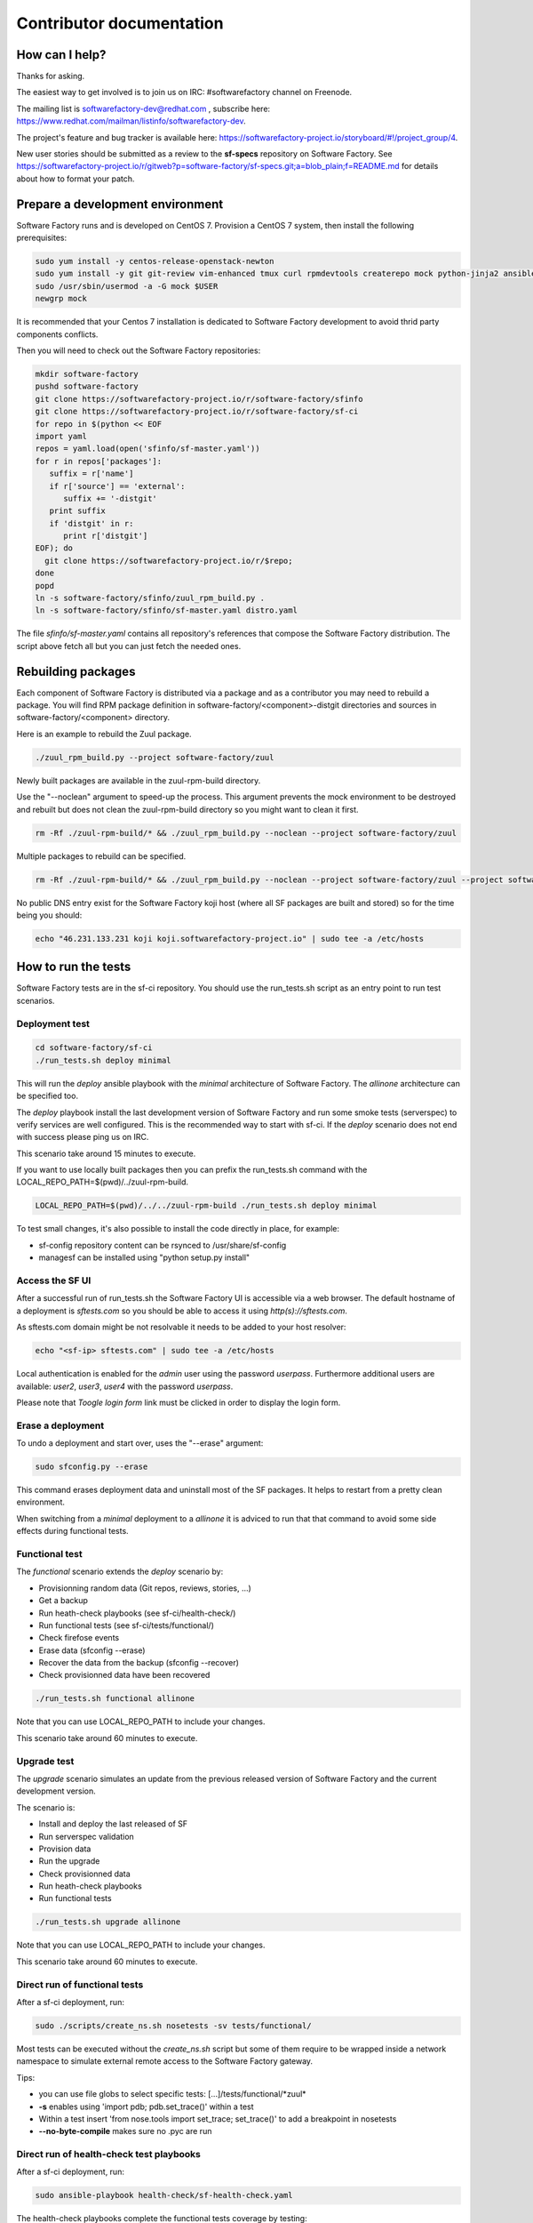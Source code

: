 =========================
Contributor documentation
=========================


How can I help?
---------------

Thanks for asking.

The easiest way to get involved is to join us on IRC: #softwarefactory channel on Freenode.

The mailing list is softwarefactory-dev@redhat.com , subscribe here: https://www.redhat.com/mailman/listinfo/softwarefactory-dev.

The project's feature and bug tracker is available here: https://softwarefactory-project.io/storyboard/#!/project_group/4.

New user stories should be submitted as a review to the **sf-specs** repository on Software Factory.
See https://softwarefactory-project.io/r/gitweb?p=software-factory/sf-specs.git;a=blob_plain;f=README.md for
details about how to format your patch.

Prepare a development environment
---------------------------------

Software Factory runs and is developed on CentOS 7. Provision a CentOS 7 system, then install the following prerequisites:

.. code-block:: bash

 sudo yum install -y centos-release-openstack-newton
 sudo yum install -y git git-review vim-enhanced tmux curl rpmdevtools createrepo mock python-jinja2 ansible
 sudo /usr/sbin/usermod -a -G mock $USER
 newgrp mock

It is recommended that your Centos 7 installation is dedicated to Software Factory development
to avoid thrid party components conflicts.

Then you will need to check out the Software Factory repositories:

.. code-block:: bash

 mkdir software-factory
 pushd software-factory
 git clone https://softwarefactory-project.io/r/software-factory/sfinfo
 git clone https://softwarefactory-project.io/r/software-factory/sf-ci
 for repo in $(python << EOF
 import yaml
 repos = yaml.load(open('sfinfo/sf-master.yaml'))
 for r in repos['packages']:
    suffix = r['name']
    if r['source'] == 'external':
       suffix += '-distgit'
    print suffix
    if 'distgit' in r:
       print r['distgit']
 EOF); do
   git clone https://softwarefactory-project.io/r/$repo;
 done
 popd
 ln -s software-factory/sfinfo/zuul_rpm_build.py .
 ln -s software-factory/sfinfo/sf-master.yaml distro.yaml

The file *sfinfo/sf-master.yaml* contains all repository's references that compose
the Software Factory distribution. The script above fetch all but you can just
fetch the needed ones.

Rebuilding packages
-------------------

Each component of Software Factory is distributed via a package and as a contributor you may
need to rebuild a package. You will find RPM package definition in
software-factory/<component>-distgit directories and sources in software-factory/<component>
directory.

Here is an example to rebuild the Zuul package.

.. code-block:: bash

 ./zuul_rpm_build.py --project software-factory/zuul

Newly built packages are available in the zuul-rpm-build directory.

Use the "--noclean" argument to speed-up the process. This argument prevents
the mock environment to be destroyed and rebuilt but does not clean the
zuul-rpm-build directory so you might want to clean it first.

.. code-block:: bash

 rm -Rf ./zuul-rpm-build/* && ./zuul_rpm_build.py --noclean --project software-factory/zuul

Multiple packages to rebuild can be specified.

.. code-block:: bash

 rm -Rf ./zuul-rpm-build/* && ./zuul_rpm_build.py --noclean --project software-factory/zuul --project software-factory/nodepool

No public DNS entry exist for the Software Factory koji host (where all SF
packages are built and stored) so for the time being you should:

.. code-block:: bash

 echo "46.231.133.231 koji koji.softwarefactory-project.io" | sudo tee -a /etc/hosts

How to run the tests
--------------------

Software Factory tests are in the sf-ci repository. You should use the run_tests.sh
script as an entry point to run test scenarios.

Deployment test
...............

.. code-block:: bash

 cd software-factory/sf-ci
 ./run_tests.sh deploy minimal

This will run the *deploy* ansible playbook with the *minimal* architecture
of Software Factory. The *allinone* architecture can be specified too.

The *deploy* playbook install the last development version of Software Factory
and run some smoke tests (serverspec) to verify services are well configured.
This is the recommended way to start with sf-ci. If the *deploy* scenario
does not end with success please ping us on IRC.

This scenario take around 15 minutes to execute.

If you want to use locally built packages then you can prefix the run_tests.sh command
with the LOCAL_REPO_PATH=$(pwd)/../zuul-rpm-build.

.. code-block:: bash

 LOCAL_REPO_PATH=$(pwd)/../../zuul-rpm-build ./run_tests.sh deploy minimal

To test small changes, it's also possible to install the code directly in place,
for example:

* sf-config repository content can be rsynced to /usr/share/sf-config
* managesf can be installed using "python setup.py install"

Access the SF UI
................

After a successful run of run_tests.sh the Software Factory UI is accessible
via a web browser. The default hostname of a deployment is *sftests.com*
so you should be able to access it using *http(s)://sftests.com*.

As sftests.com domain might be not resolvable it needs to be added to
your host resolver:

.. code-block:: bash

 echo "<sf-ip> sftests.com" | sudo tee -a /etc/hosts

Local authentication is enabled for the *admin* user using the
password *userpass*. Furthermore additional users are available:
*user2*, *user3*, *user4* with the password *userpass*.

Please note that *Toogle login form* link must be clicked in order to
display the login form.

Erase a deployment
..................

To undo a deployment and start over, uses the "--erase" argument:

.. code-block:: bash

 sudo sfconfig.py --erase

This command erases deployment data and uninstall most of the
SF packages. It helps to restart from a pretty clean environment.

When switching from a *minimal* deployment to a *allinone* it is adviced
to run that that command to avoid some side effects during functional tests.


Functional test
...............

The *functional* scenario extends the *deploy* scenario by:

* Provisionning random data (Git repos, reviews, stories, ...)
* Get a backup
* Run heath-check playbooks (see sf-ci/health-check/)
* Run functional tests (see sf-ci/tests/functional/)
* Check firefose events
* Erase data (sfconfig --erase)
* Recover the data from the backup (sfconfig --recover)
* Check provisionned data have been recovered

.. code-block:: bash

 ./run_tests.sh functional allinone

Note that you can use LOCAL_REPO_PATH to include your changes.

This scenario take around 60 minutes to execute.

Upgrade test
............

The *upgrade* scenario simulates an update from the previous released version
of Software Factory and the current development version.

The scenario is:

* Install and deploy the last released of SF
* Run serverspec validation
* Provision data
* Run the upgrade
* Check provisionned data
* Run heath-check playbooks
* Run functional tests

.. code-block:: bash

 ./run_tests.sh upgrade allinone

Note that you can use LOCAL_REPO_PATH to include your changes.

This scenario take around 60 minutes to execute.

Direct run of functional tests
..............................

After a sf-ci deployment, run:

.. code-block:: bash

 sudo ./scripts/create_ns.sh nosetests -sv tests/functional/

Most tests can be executed without the *create_ns.sh* script but some
of them require to be wrapped inside a network namespace to simulate
external remote access to the Software Factory gateway.

Tips:

* you can use file globs to select specific tests: [...]/tests/functional/\*zuul\*
* **-s** enables using 'import pdb; pdb.set_trace()' within a test
* Within a test insert 'from nose.tools import set_trace; set_trace()' to add a breakpoint in nosetests
* **--no-byte-compile** makes sure no .pyc are run

Direct run of health-check test playbooks
.........................................

After a sf-ci deployment, run:

.. code-block:: bash

 sudo ansible-playbook health-check/sf-health-check.yaml

The health-check playbooks complete the functional tests
coverage by testing:

* Zuul
* Gerritbot

Run the SF configuration script
-------------------------------

After a sf-ci deployment, run:

.. code-block:: bash

 sudo sfconfig.py

Use ARA for inspecting SF playbooks runs
----------------------------------------

Installation
............

ARA provides a browsing interface for Ansible playbook runs. Using it
during development is a good idea. Here are the steps to install it:

.. code-block:: bash

 sudo yum install https://softwarefactory-project.io/repos/sf-release-2.5.rpm
 sudo yum install ara
 sudo yum remove sf-release-2.5.0

If you already installed the sf-release package (will be the case if sf-ci
*run_tests.sh* script ran before) then you might need to run *yum downgrade*
instead.

Prepare the environment variables for ARA
.........................................

The *run_tests.sh* script handles that for you but in case you want to run
command directly without this script then you must export the following
variables to configure ARA callbacks in Ansible.

.. code-block:: bash

 export ara_location=$(python -c "import os,ara; print(os.path.dirname(ara.__file__))")
 export ANSIBLE_CALLBACK_PLUGINS=$ara_location/plugins/callbacks
 export ANSIBLE_ACTION_PLUGINS=$ara_location/plugins/actions
 export ANSIBLE_LIBRARY=$ara_location/plugins/modules

Access the UI
.............

.. code-block:: bash

 ara-manage runserver -h 0.0.0.0 -p 55666

Then connect to http://sftests.com:55666

Software Factory CI
-------------------

Changes proposed on Software Factory's repositories will be tested on the
Software Factory upstream CI by the following jobs:

* sf-rpm-build (build RPMs if needed by the change)
* sf-ci-functional-minimal (run_tests.sh functional minimal)
* sf-ci-upgrade-minimal (run_tests.sh upgrade minimal)
* sf-ci-functional-allinone (run_tests.sh functional allinone)
* sf-ci-upgrade-allinone (run_tests.sh upgrade allinone)

The Software Factory upstream CI is based on sf-ci too so you can
expect that a change working/or failing locally will behave similar
on the CI.

How to contribute
-----------------

* Connect to https://softwarefactory-project.io/ to create an account
* Register your public SSH key on your account. Have a look to: :ref:`Adding public key`.
* Check the bug tracker and the pending reviews

Propose a change
................

.. code-block:: bash

  git-review -s # only relevant the first time to init the git remote
  git checkout -b"my-branch"
  # Hack the code, create a commit on top of HEAD ! and ...
  git review # Summit your proposal on softwarefactory-project.io

Your patch will be listed on the reviews pages at https://softwarefactory-project.io/r/ .
Automatic tests are run against it and the CI will
report results on your patch's Gerrit page. You can
also check https://softwarefactory-project.io/zuul/ to follow the test process.

Note that Software Factory is developed using Software Factory. That means that you can
contribute to Software Factory in the same way you would contribute to any other project hosted
on an instance: :ref:`contribute`.
